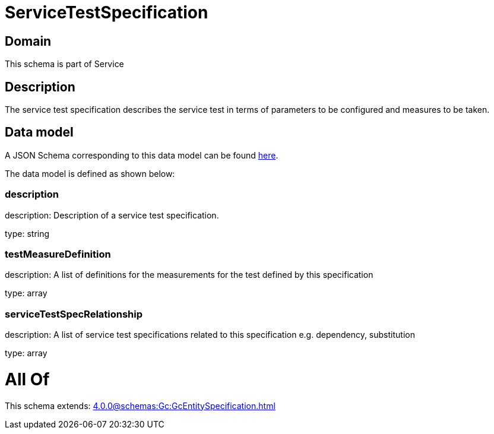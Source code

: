 = ServiceTestSpecification

[#domain]
== Domain

This schema is part of Service

[#description]
== Description

The service test specification describes the service test in terms of parameters to be configured and 
measures to be taken.


[#data_model]
== Data model

A JSON Schema corresponding to this data model can be found https://tmforum.org[here].

The data model is defined as shown below:


=== description
description: Description of a service test specification.

type: string


=== testMeasureDefinition
description: A list of definitions for the measurements for the test defined by this specification

type: array


=== serviceTestSpecRelationship
description: A list of service test specifications related to this specification e.g. dependency, substitution

type: array


= All Of 
This schema extends: xref:4.0.0@schemas:Gc:GcEntitySpecification.adoc[]
